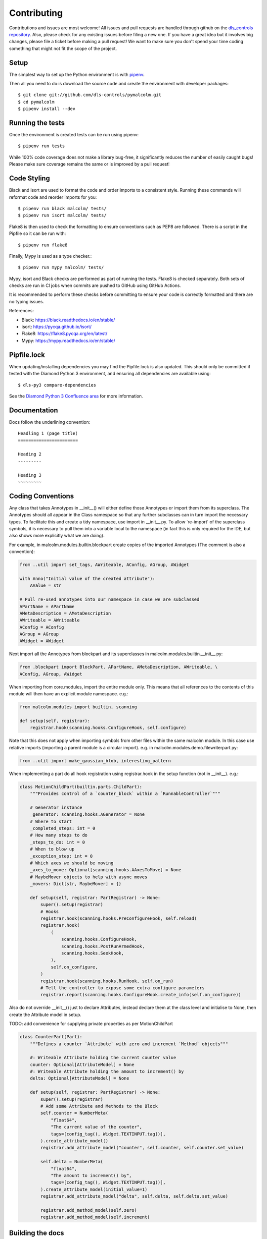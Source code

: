 Contributing
============

Contributions and issues are most welcome! All issues and pull requests are
handled through github on the `dls_controls repository`_. Also, please check for
any existing issues before filing a new one. If you have a great idea but it
involves big changes, please file a ticket before making a pull request! We
want to make sure you don't spend your time coding something that might not fit
the scope of the project.

.. _dls_controls repository: https://github.com/dls-controls/pymalcolm/issues

Setup
-----

The simplest way to set up the Python environment is with pipenv_.

Then all you need to do is download the source code and create the environment
with developer packages::

    $ git clone git://github.com/dls-controls/pymalcolm.git
    $ cd pymalcolm
    $ pipenv install --dev

.. _pipenv: https://www.python.org/dev/peps/pep-0440

Running the tests
-----------------

Once the environment is created tests can be run using pipenv::

    $ pipenv run tests


While 100% code coverage does not make a library bug-free, it significantly
reduces the number of easily caught bugs! Please make sure coverage remains the
same or is improved by a pull request!

Code Styling
------------
Black and isort are used to format the code and order imports to a consistent
style. Running these commands will reformat code and reorder imports for you::

    $ pipenv run black malcolm/ tests/
    $ pipenv run isort malcolm/ tests/

Flake8 is then used to check the formatting to ensure conventions such
as PEP8 are followed. There is a script in the Pipfile so it can be run with::

    $ pipenv run flake8

Finally, Mypy is used as a type checker.::

    $ pipenv run mypy malcolm/ tests/

Mypy, isort and Black checks are performed as part of running the tests. Flake8
is checked separately. Both sets of checks are run in CI jobs when commits are
pushed to GitHub using GitHub Actions.

It is recommended to perform these checks before committing to ensure your
code is correctly formatted and there are no typing issues.

References:

* Black: https://black.readthedocs.io/en/stable/
* isort: https://pycqa.github.io/isort/
* Flake8: https://flake8.pycqa.org/en/latest/
* Mypy: https://mypy.readthedocs.io/en/stable/

Pipfile.lock
------------

When updating/installing dependencies you may find the Pipfile.lock is also
updated. This should only be committed if tested with the Diamond Python 3 
environment, and ensuring all dependencies are available using::

    $ dls-py3 compare-dependencies

See the `Diamond Python 3 Confluence area`_ for more information. 

.. _Diamond Python 3 Confluence area:
    https://confluence.diamond.ac.uk/x/GxKRBQ

Documentation
------------

Docs follow the underlining convention::

    Headling 1 (page title)
    =======================

    Heading 2
    ---------

    Heading 3
    ~~~~~~~~~

Coding Conventions
------------------

Any class that takes Annotypes in __init__() will either define those Annotypes
or import them from its superclass. The Annotypes should all appear in the
Class namespace so that any further subclasses can in turn import the
necessary types. To facilitate this and create a tidy namespace, use import
in __init__.py. To allow 're-import' of the superclass symbols, it is
necessary to pull them into a variable local to the namespace (in fact this
is only required for the IDE, but also shows more explicitly what we are doing).

For example, in malcolm.modules.builtin.blockpart create copies of the
imported Annotypes (The comment is also a convention):

.. code-block:: python

    from ..util import set_tags, AWriteable, AConfig, AGroup, AWidget

    with Anno("Initial value of the created attribute"):
        AValue = str

    # Pull re-used annotypes into our namespace in case we are subclassed
    APartName = APartName
    AMetaDescription = AMetaDescription
    AWriteable = AWriteable
    AConfig = AConfig
    AGroup = AGroup
    AWidget = AWidget

Next import all the Annotypes from blockpart and its superclasses in
malcolm.modules.builtin.__init__.py:

.. code-block:: python

    from .blockpart import BlockPart, APartName, AMetaDescription, AWriteable, \
    AConfig, AGroup, AWidget

When importing from core.modules, import the entire module only. This
means that all references to the contents of this module will then have an
explicit module namespace. e.g.:

.. code-block:: python

    from malcolm.modules import builtin, scanning

    def setup(self, registrar):
        registrar.hook(scanning.hooks.ConfigureHook, self.configure)

Note that this does not apply when importing symbols from other files within
the same malcolm module. In this case use relative imports (importing a
parent module is a circular import).
e.g. in malcolm.modules.demo.filewriterpart.py:

.. code-block:: python

    from ..util import make_gaussian_blob, interesting_pattern


When implementing a part do all hook registration using registrar.hook
in the setup function (not in __init__). e.g.:

.. code-block:: python

    class MotionChildPart(builtin.parts.ChildPart):
        """Provides control of a `counter_block` within a `RunnableController`"""

        # Generator instance
        _generator: scanning.hooks.AGenerator = None
        # Where to start
        _completed_steps: int = 0
        # How many steps to do
        _steps_to_do: int = 0
        # When to blow up
        _exception_step: int = 0
        # Which axes we should be moving
        _axes_to_move: Optional[scanning.hooks.AAxesToMove] = None
        # MaybeMover objects to help with async moves
        _movers: Dict[str, MaybeMover] = {}

        def setup(self, registrar: PartRegistrar) -> None:
            super().setup(registrar)
            # Hooks
            registrar.hook(scanning.hooks.PreConfigureHook, self.reload)
            registrar.hook(
                (
                    scanning.hooks.ConfigureHook,
                    scanning.hooks.PostRunArmedHook,
                    scanning.hooks.SeekHook,
                ),
                self.on_configure,
            )
            registrar.hook(scanning.hooks.RunHook, self.on_run)
            # Tell the controller to expose some extra configure parameters
            registrar.report(scanning.hooks.ConfigureHook.create_info(self.on_configure))

Also do not override __init__() just to declare Attributes,
instead declare them at the class level and initialise to None, then
create the Attribute model in setup.

TODO: add convenience for supplying private properties as per MotionChildPart

.. code-block:: python

    class CounterPart(Part):
        """Defines a counter `Attribute` with zero and increment `Method` objects"""

        #: Writeable Attribute holding the current counter value
        counter: Optional[AttributeModel] = None
        #: Writeable Attribute holding the amount to increment() by
        delta: Optional[AttributeModel] = None

        def setup(self, registrar: PartRegistrar) -> None:
            super().setup(registrar)
            # Add some Attribute and Methods to the Block
            self.counter = NumberMeta(
                "float64",
                "The current value of the counter",
                tags=[config_tag(), Widget.TEXTINPUT.tag()],
            ).create_attribute_model()
            registrar.add_attribute_model("counter", self.counter, self.counter.set_value)

            self.delta = NumberMeta(
                "float64",
                "The amount to increment() by",
                tags=[config_tag(), Widget.TEXTINPUT.tag()],
            ).create_attribute_model(initial_value=1)
            registrar.add_attribute_model("delta", self.delta, self.delta.set_value)

            registrar.add_method_model(self.zero)
            registrar.add_method_model(self.increment)


Building the docs
-----------------

When in the project directory::

    $ pipenv install --dev
    $ pipenv run docs
    $ firefox docs/html/index.html

Release Checklist
-----------------

Before a new release, please go through the following checklist:

* Choose a new PEP440_ compliant release number (but with dashes until we move to python3)
* Add a release note in CHANGELOG.rst
* Git tag the version with message from CHANGELOG
* Push to github and GitHub Actions will make a release on pypi
* Push to internal GitLab and do a dls-release.py to the Python 3 area of the tag

.. _PEP440: https://www.python.org/dev/peps/pep-0440
